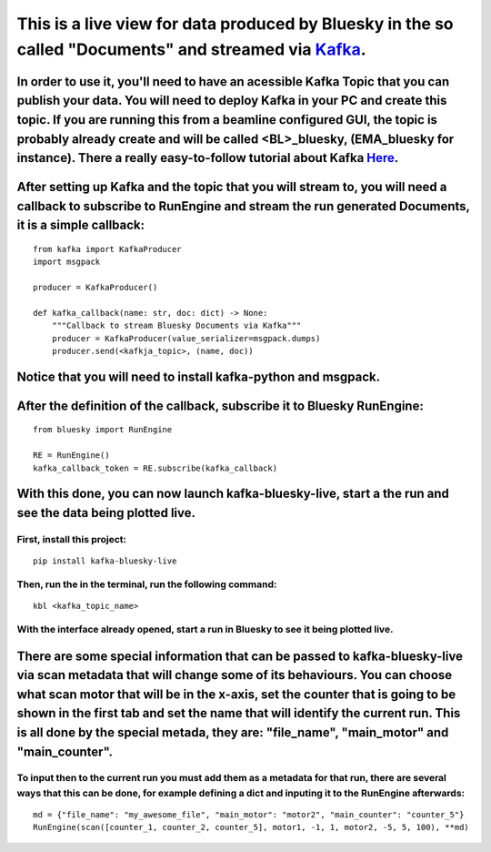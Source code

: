 This is a live view for data produced by Bluesky in the so called "Documents" and streamed via `Kafka <https://kafka.apache.org/>`_.
====================================================================================================================================

..
    .. image:: resource/images/main.png

In order to use it, you'll need to have an acessible Kafka Topic that you can publish your data. You will need to deploy Kafka in your PC and create this topic. If you are running this from a beamline configured GUI, the topic is probably already create and will be called <BL>_bluesky, (EMA_bluesky for instance). There a really easy-to-follow tutorial about Kafka `Here <https://kafka.apache.org/quickstart>`_.
-------------------------------------------------------------------------------------------------------------------------------------------------------------------------------------------------------------------------------------------------------------------------------------------------------------------------------------------------------------------------------------------------------------------------------

After setting up Kafka and the topic that you will stream to, you will need a callback to subscribe to RunEngine and stream the run generated Documents, it is a simple callback:
------------------------------------------------------------------------------------------------------------------------------------------------------------------------------------

::

    from kafka import KafkaProducer
    import msgpack

    producer = KafkaProducer()

    def kafka_callback(name: str, doc: dict) -> None:
        """Callback to stream Bluesky Documents via Kafka"""
        producer = KafkaProducer(value_serializer=msgpack.dumps)
        producer.send(<kafkja_topic>, (name, doc))


Notice that you will need to install kafka-python and msgpack.
-----------------------------------------------------------------

After the definition of the callback, subscribe it to Bluesky RunEngine:
---------------------------------------------------------------------------

::

    from bluesky import RunEngine

    RE = RunEngine()
    kafka_callback_token = RE.subscribe(kafka_callback)


With this done, you can now launch kafka-bluesky-live, start a the run and see the data being plotted live.
--------------------------------------------------------------------------------------------------------------

..
    .. image:: resource/images/live.png

First, install this project:
________________________________

::

    pip install kafka-bluesky-live


Then, run the in the terminal, run the following command:
_____________________________________________________________

::
    
    kbl <kafka_topic_name>


With the interface already opened, start a run in Bluesky to see it being plotted live.
___________________________________________________________________________________________

There are some special information that can be passed to kafka-bluesky-live via scan metadata that will change some of its behaviours. You can choose what scan motor that will be in the x-axis, set the counter that is going to be shown in the first tab and set the name that will identify the current run. This is all done by the special metada, they are: "file_name", "main_motor" and "main_counter".
--------------------------------------------------------------------------------------------------------------------------------------------------------------------------------------------------------------------------------------------------------------------------------------------------------------------------------------------------------------------------------------------------------------------

To input then to the current run you must add them as a metadata for that run, there are several ways that this can be done, for example defining a dict and inputing it to the RunEngine afterwards:
_________________________________________________________________________________________________________________________________________________________________________________________________________

::

    md = {"file_name": "my_awesome_file", "main_motor": "motor2", "main_counter": "counter_5"}
    RunEngine(scan([counter_1, counter_2, counter_5], motor1, -1, 1, motor2, -5, 5, 100), **md)

